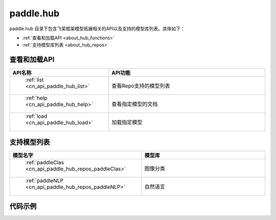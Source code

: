 .. _cn_overview_hub:

paddle.hub
-------------------------------

paddle.hub 目录下包含飞桨框架模型拓展相关的API以及支持的模型库列表。具体如下：

-  :ref:`查看和加载API <about_hub_functions>`
-  :ref:`支持模型库列表 <about_hub_repos>`


.. _about_hub_functions:

查看和加载API
::::::::::::::::::::

.. csv-table::
    :header: "API名称", "API功能"
    :widths: 10, 30

    " :ref:`list <cn_api_paddle_hub_list>` ", "查看Repo支持的模型列表"
    " :ref:`help <cn_api_paddle_hub_help>` ", "查看指定模型的文档"
    " :ref:`load <cn_api_paddle_hub_load>` ", "加载指定模型"
    

.. _about_hub_repos:

支持模型列表
::::::::::::::::::::

.. csv-table::
    :header: "模型名字", "模型库"
    :widths: 10, 30

    " :ref:`paddleClas <cn_api_paddle_hub_repos_paddleClas>` ", "图像分类"
    " :ref:`paddleNLP <cn_api_paddle_hub_repos_paddleNLP>` ", "自然语言"



代码示例
:::::::::